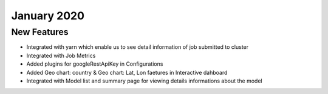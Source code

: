 January 2020
============

New Features
------------

- Integrated with yarn which enable us to see detail information of job submitted to cluster
- Integrated with Job Metrics
- Added plugins for googleRestApiKey in Configurations
- Added Geo chart: country & Geo chart: Lat, Lon faetures in Interactive dahboard
- Integrated with  Model list and summary page for viewing details informations about the model

